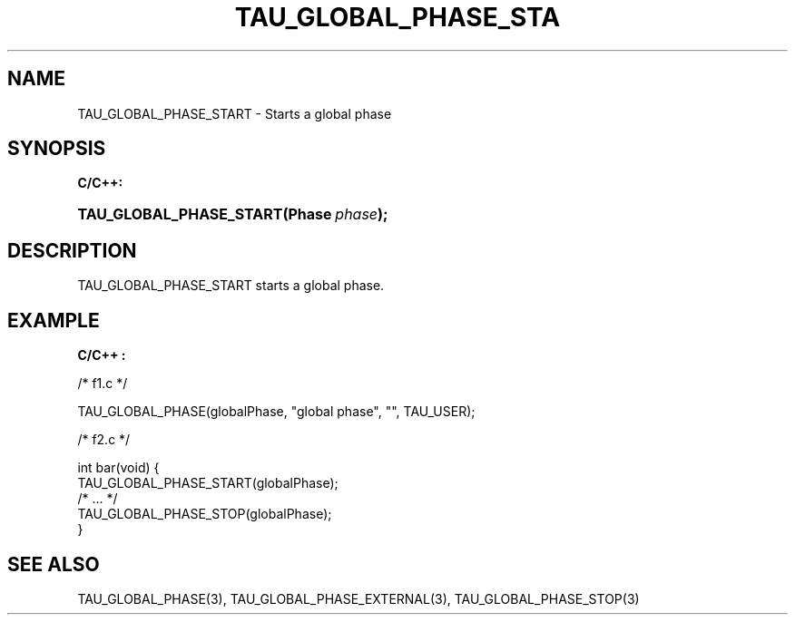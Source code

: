 .\" ** You probably do not want to edit this file directly **
.\" It was generated using the DocBook XSL Stylesheets (version 1.69.1).
.\" Instead of manually editing it, you probably should edit the DocBook XML
.\" source for it and then use the DocBook XSL Stylesheets to regenerate it.
.TH "TAU_GLOBAL_PHASE_STA" "3" "08/31/2005" "" "TAU Instrumentation API"
.\" disable hyphenation
.nh
.\" disable justification (adjust text to left margin only)
.ad l
.SH "NAME"
TAU_GLOBAL_PHASE_START \- Starts a global phase
.SH "SYNOPSIS"
.PP
\fBC/C++:\fR
.HP 23
\fB\fBTAU_GLOBAL_PHASE_START\fR\fR\fB(\fR\fBPhase\ \fR\fB\fIphase\fR\fR\fB);\fR
.SH "DESCRIPTION"
.PP
TAU_GLOBAL_PHASE_START
starts a global phase.
.SH "EXAMPLE"
.PP
\fBC/C++ :\fR
.sp
.nf
/* f1.c */

TAU_GLOBAL_PHASE(globalPhase, "global phase", "", TAU_USER);

/* f2.c */

int bar(void) {
  TAU_GLOBAL_PHASE_START(globalPhase);
  /* ... */
  TAU_GLOBAL_PHASE_STOP(globalPhase);
}
    
.fi
.SH "SEE ALSO"
.PP
TAU_GLOBAL_PHASE(3),
TAU_GLOBAL_PHASE_EXTERNAL(3),
TAU_GLOBAL_PHASE_STOP(3)
